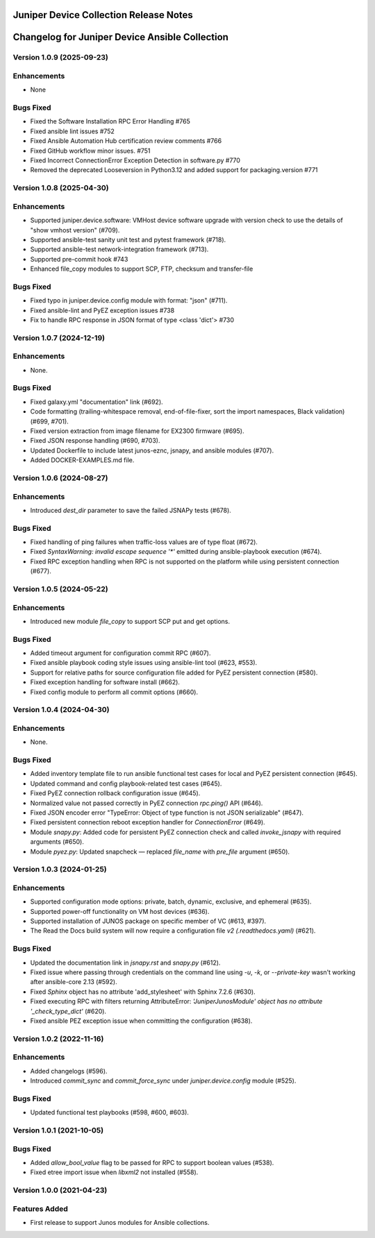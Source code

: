 =======================================
Juniper Device Collection Release Notes
=======================================

===========================
Changelog for Juniper Device Ansible Collection
===========================

Version 1.0.9 (2025-09-23)
---------------------------
Enhancements
------------
- None

Bugs Fixed
----------
- Fixed the Software Installation RPC Error Handling #765
- Fixed ansible lint issues #752
- Fixed Ansible Automation Hub certification review comments #766
- Fixed GitHub workflow minor issues. #751
- Fixed Incorrect ConnectionError Exception Detection in software.py #770
- Removed the deprecated Looseversion in Python3.12 and added support for packaging.version #771

Version 1.0.8 (2025-04-30)
---------------------------
Enhancements
------------
- Supported juniper.device.software: VMHost device software upgrade with version check to use the details of "show vmhost version" (#709).
- Supported ansible-test sanity unit test and pytest framework (#718).
- Supported ansible-test network-integration framework (#713).
- Supported pre-commit hook #743
- Enhanced file_copy modules to support SCP, FTP, checksum and transfer-file

Bugs Fixed
----------
- Fixed typo in juniper.device.config module with format: "json" (#711).
- Fixed ansible-lint and PyEZ exception issues #738
- Fix to handle RPC response in JSON format of type <class 'dict'> #730

Version 1.0.7 (2024-12-19)
---------------------------
Enhancements
------------
- None.

Bugs Fixed
----------
- Fixed galaxy.yml "documentation" link (#692).
- Code formatting (trailing-whitespace removal, end-of-file-fixer, sort the import namespaces, Black validation) (#699, #701).
- Fixed version extraction from image filename for EX2300 firmware (#695).
- Fixed JSON response handling (#690, #703).
- Updated Dockerfile to include latest junos-eznc, jsnapy, and ansible modules (#707).
- Added DOCKER-EXAMPLES.md file.

Version 1.0.6 (2024-08-27)
---------------------------
Enhancements
------------
- Introduced `dest_dir` parameter to save the failed JSNAPy tests (#678).

Bugs Fixed
----------
- Fixed handling of ping failures when traffic-loss values are of type float (#672).
- Fixed `SyntaxWarning: invalid escape sequence '*'` emitted during ansible-playbook execution (#674).
- Fixed RPC exception handling when RPC is not supported on the platform while using persistent connection (#677).

Version 1.0.5 (2024-05-22)
---------------------------
Enhancements
------------
- Introduced new module `file_copy` to support SCP put and get options.

Bugs Fixed
----------
- Added timeout argument for configuration commit RPC (#607).
- Fixed ansible playbook coding style issues using ansible-lint tool (#623, #553).
- Support for relative paths for source configuration file added for PyEZ persistent connection (#580).
- Fixed exception handling for software install (#662).
- Fixed config module to perform all commit options (#660).

Version 1.0.4 (2024-04-30)
---------------------------
Enhancements
------------
- None.

Bugs Fixed
----------
- Added inventory template file to run ansible functional test cases for local and PyEZ persistent connection (#645).
- Updated command and config playbook-related test cases (#645).
- Fixed PyEZ connection rollback configuration issue (#645).
- Normalized value not passed correctly in PyEZ connection `rpc.ping()` API (#646).
- Fixed JSON encoder error "TypeError: Object of type function is not JSON serializable" (#647).
- Fixed persistent connection reboot exception handler for `ConnectionError` (#649).
- Module `snapy.py`: Added code for persistent PyEZ connection check and called `invoke_jsnapy` with required arguments (#650).
- Module `pyez.py`: Updated snapcheck — replaced `file_name` with `pre_file` argument (#650).

Version 1.0.3 (2024-01-25)
---------------------------
Enhancements
------------
- Supported configuration mode options: private, batch, dynamic, exclusive, and ephemeral (#635).
- Supported power-off functionality on VM host devices (#636).
- Supported installation of JUNOS package on specific member of VC (#613, #397).
- The Read the Docs build system will now require a configuration file `v2 (.readthedocs.yaml)` (#621).

Bugs Fixed
----------
- Updated the documentation link in `jsnapy.rst` and `snapy.py` (#612).
- Fixed issue where passing through credentials on the command line using `-u`, `-k`, or `--private-key` wasn't working after ansible-core 2.13 (#592).
- Fixed `Sphinx` object has no attribute 'add_stylesheet' with Sphinx 7.2.6 (#630).
- Fixed executing RPC with filters returning AttributeError: `'JuniperJunosModule' object has no attribute '_check_type_dict'` (#620).
- Fixed ansible PEZ exception issue when committing the configuration (#638).

Version 1.0.2 (2022-11-16)
---------------------------
Enhancements
------------
- Added changelogs (#596).
- Introduced `commit_sync` and `commit_force_sync` under `juniper.device.config` module (#525).

Bugs Fixed
----------
- Updated functional test playbooks (#598, #600, #603).

Version 1.0.1 (2021-10-05)
---------------------------
Bugs Fixed
----------
- Added `allow_bool_value` flag to be passed for RPC to support boolean values (#538).
- Fixed etree import issue when `libxml2` not installed (#558).

Version 1.0.0 (2021-04-23)
---------------------------
Features Added
--------------
- First release to support Junos modules for Ansible collections.

